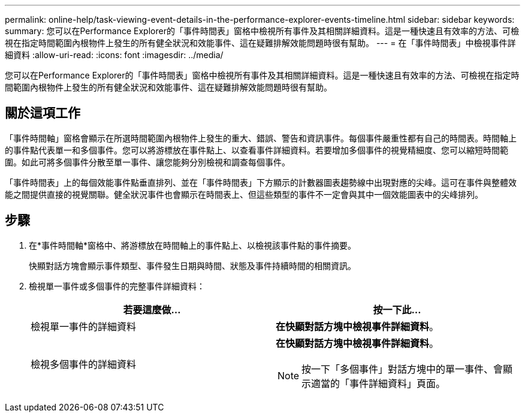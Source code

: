 ---
permalink: online-help/task-viewing-event-details-in-the-performance-explorer-events-timeline.html 
sidebar: sidebar 
keywords:  
summary: 您可以在Performance Explorer的「事件時間表」窗格中檢視所有事件及其相關詳細資料。這是一種快速且有效率的方法、可檢視在指定時間範圍內根物件上發生的所有健全狀況和效能事件、這在疑難排解效能問題時很有幫助。 
---
= 在「事件時間表」中檢視事件詳細資料
:allow-uri-read: 
:icons: font
:imagesdir: ../media/


[role="lead"]
您可以在Performance Explorer的「事件時間表」窗格中檢視所有事件及其相關詳細資料。這是一種快速且有效率的方法、可檢視在指定時間範圍內根物件上發生的所有健全狀況和效能事件、這在疑難排解效能問題時很有幫助。



== 關於這項工作

「事件時間軸」窗格會顯示在所選時間範圍內根物件上發生的重大、錯誤、警告和資訊事件。每個事件嚴重性都有自己的時間表。時間軸上的事件點代表單一和多個事件。您可以將游標放在事件點上、以查看事件詳細資料。若要增加多個事件的視覺精細度、您可以縮短時間範圍。如此可將多個事件分散至單一事件、讓您能夠分別檢視和調查每個事件。

「事件時間表」上的每個效能事件點垂直排列、並在「事件時間表」下方顯示的計數器圖表趨勢線中出現對應的尖峰。這可在事件與整體效能之間提供直接的視覺關聯。健全狀況事件也會顯示在時間表上、但這些類型的事件不一定會與其中一個效能圖表中的尖峰排列。



== 步驟

. 在*事件時間軸*窗格中、將游標放在時間軸上的事件點上、以檢視該事件點的事件摘要。
+
快顯對話方塊會顯示事件類型、事件發生日期與時間、狀態及事件持續時間的相關資訊。

. 檢視單一事件或多個事件的完整事件詳細資料：
+
[cols="1a,1a"]
|===
| 若要這麼做... | 按一下此... 


 a| 
檢視單一事件的詳細資料
 a| 
*在快顯對話方塊中檢視事件詳細資料*。



 a| 
檢視多個事件的詳細資料
 a| 
*在快顯對話方塊中檢視事件詳細資料*。

[NOTE]
====
按一下「多個事件」對話方塊中的單一事件、會顯示適當的「事件詳細資料」頁面。

====
|===

